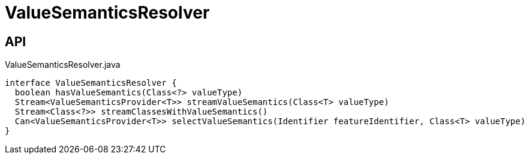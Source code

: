 = ValueSemanticsResolver
:Notice: Licensed to the Apache Software Foundation (ASF) under one or more contributor license agreements. See the NOTICE file distributed with this work for additional information regarding copyright ownership. The ASF licenses this file to you under the Apache License, Version 2.0 (the "License"); you may not use this file except in compliance with the License. You may obtain a copy of the License at. http://www.apache.org/licenses/LICENSE-2.0 . Unless required by applicable law or agreed to in writing, software distributed under the License is distributed on an "AS IS" BASIS, WITHOUT WARRANTIES OR  CONDITIONS OF ANY KIND, either express or implied. See the License for the specific language governing permissions and limitations under the License.

== API

[source,java]
.ValueSemanticsResolver.java
----
interface ValueSemanticsResolver {
  boolean hasValueSemantics(Class<?> valueType)
  Stream<ValueSemanticsProvider<T>> streamValueSemantics(Class<T> valueType)
  Stream<Class<?>> streamClassesWithValueSemantics()
  Can<ValueSemanticsProvider<T>> selectValueSemantics(Identifier featureIdentifier, Class<T> valueType)
}
----

